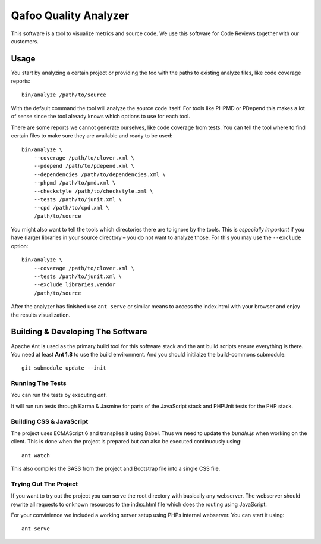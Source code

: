 ======================
Qafoo Quality Analyzer
======================

This software is a tool to visualize metrics and source code. We use this
software for Code Reviews together with our customers.

Usage
=====

You start by analyzing a certain project or providing the too with the paths to
existing analyze files, like code coverage reports::

    bin/analyze /path/to/source

With the default command the tool will analyze the source code itself. For
tools like PHPMD or PDepend this makes a lot of sense since the tool already
knows which options to use for each tool.

There are some reports we cannot generate ourselves, like code coverage from
tests. You can tell the tool where to find certain files to make sure they are
available and ready to be used::

    bin/analyze \
        --coverage /path/to/clover.xml \
        --pdepend /path/to/pdepend.xml \
        --dependencies /path/to/dependencies.xml \
        --phpmd /path/to/pmd.xml \
        --checkstyle /path/to/checkstyle.xml \
        --tests /path/to/junit.xml \
        --cpd /path/to/cpd.xml \
        /path/to/source

You might also want to tell the tools which directories there are to ignore by
the tools. This is *especially important* if you have (large) libraries in your
source directory – you do not want to analyze those. For this you may use the
``--exclude`` option::
    
    bin/analyze \
        --coverage /path/to/clover.xml \
        --tests /path/to/junit.xml \
        --exclude libraries,vendor
        /path/to/source

After the analyzer has finished use ``ant serve`` or similar means to access
the index.html with your browser and enjoy the results visualization.

Building & Developing The Software
==================================

Apache Ant is used as the primary build tool for this software stack and the
ant build scripts ensure everything is there. You need at least **Ant 1.8** to
use the build environment. And you should initilaize the build-commons
submodule::

    git submodule update --init

Running The Tests
-----------------

You can run the tests by executing `ant`.

It will run run tests through Karma & Jasmine for parts of the JavaScript stack
and PHPUnit tests for the PHP stack.

Building CSS & JavaScript
-------------------------

The project uses ECMAScript 6 and transpiles it using Babel. Thus we need to
update the `bundle.js` when working on the client. This is done when the
project is prepared but can also be executed continuously using::

    ant watch

This also compiles the SASS from the project and Bootstrap file into a single
CSS file.

Trying Out The Project
----------------------

If you want to try out the project you can serve the root directory with
basically any webserver. The webserver should rewrite all requests to onknown
resources to the index.html file which does the routing using JavaScript.

For your convinience we included a working server setup using PHPs internal
webserver. You can start it using::

    ant serve

..
   Local Variables:
   mode: rst
   fill-column: 79
   End: 
   vim: et syn=rst tw=79
